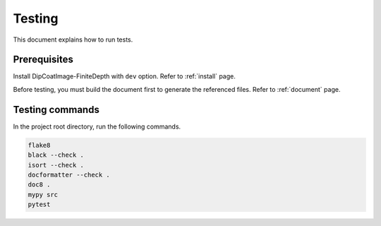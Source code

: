 Testing
=======

This document explains how to run tests.

Prerequisites
-------------

Install DipCoatImage-FiniteDepth with ``dev`` option.
Refer to :ref:`install` page.

Before testing, you must build the document first to generate the
referenced files.
Refer to :ref:`document` page.

Testing commands
----------------

In the project root directory, run the following commands.

.. code-block:: bash

   flake8
   black --check .
   isort --check .
   docformatter --check .
   doc8 .
   mypy src
   pytest
